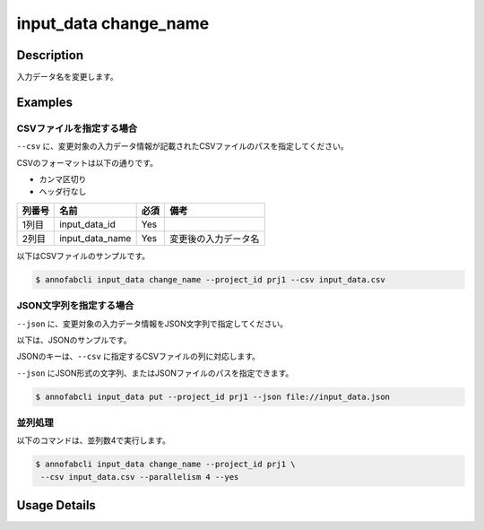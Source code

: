 =================================
input_data change_name
=================================

Description
=================================
入力データ名を変更します。


Examples
=================================




CSVファイルを指定する場合
--------------------------------------
``--csv`` に、変更対象の入力データ情報が記載されたCSVファイルのパスを指定してください。

CSVのフォーマットは以下の通りです。

* カンマ区切り
* ヘッダ行なし

.. csv-table::
   :header: 列番号,名前,必須,備考

    1列目,input_data_id,Yes,
    2列目,input_data_name,Yes,変更後の入力データ名


以下はCSVファイルのサンプルです。

.. code-block::
    :caption: input_data.csv

    id1,new_name1
    id2,new_name2



.. code-block::

    $ annofabcli input_data change_name --project_id prj1 --csv input_data.csv






JSON文字列を指定する場合
--------------------------------------
``--json`` に、変更対象の入力データ情報をJSON文字列で指定してください。

以下は、JSONのサンプルです。

.. code-block::
    :caption: input_data.json

    [
        {
            "input_data_id":"id1",
            "input_data_name":"new_name1",
        },
        {
            "input_data_id":"id2",
            "input_data_name":"new_name2",
        }
    ]

JSONのキーは、``--csv`` に指定するCSVファイルの列に対応します。

``--json`` にJSON形式の文字列、またはJSONファイルのパスを指定できます。

.. code-block::

    $ annofabcli input_data put --project_id prj1 --json file://input_data.json




並列処理
----------------------------------------------

以下のコマンドは、並列数4で実行します。

.. code-block::

    $ annofabcli input_data change_name --project_id prj1 \
     --csv input_data.csv --parallelism 4 --yes

Usage Details
=================================

.. argparse::
   :ref: annofabcli.input_data.change_name.add_parser
   :prog: annofabcli input_data change_name
   :nosubcommands:
   :nodefaultconst:
